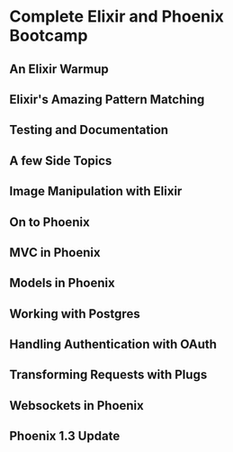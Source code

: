 * Complete Elixir and Phoenix Bootcamp
** An Elixir Warmup

** Elixir's Amazing Pattern Matching
** Testing and Documentation
** A few Side Topics
** Image Manipulation with Elixir
** On to Phoenix
** MVC in Phoenix
** Models in Phoenix
** Working with Postgres
** Handling Authentication with OAuth
** Transforming Requests with Plugs
** Websockets in Phoenix
** Phoenix 1.3 Update

